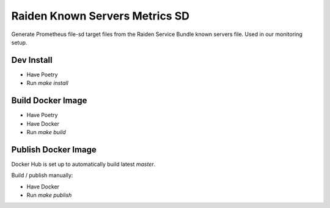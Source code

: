 Raiden Known Servers Metrics SD
-------------------------------

Generate Prometheus file-sd target files from the Raiden Service Bundle known servers file.
Used in our monitoring setup.


Dev Install
===========

- Have Poetry
- Run `make install`

Build Docker Image
==================

- Have Poetry
- Have Docker
- Run `make build`

Publish Docker Image
====================

Docker Hub is set up to automatically build latest `master`.

Build / publish manually:

- Have Docker
- Run `make publish`
